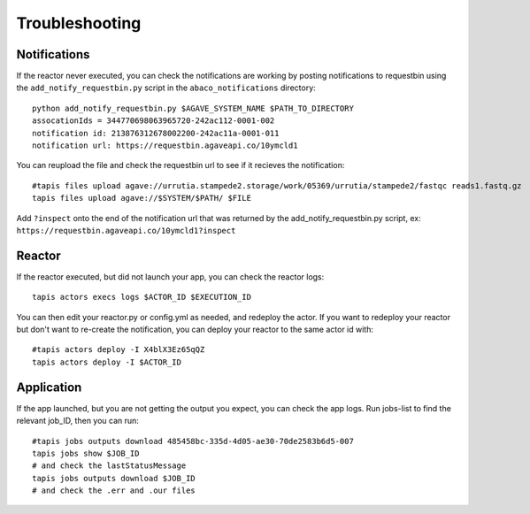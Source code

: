Troubleshooting
=======================

Notifications
------------
If the reactor never executed, you can check the notifications
are working by posting notifications to requestbin using the
``add_notify_requestbin.py`` script in the ``abaco_notifications`` directory:
::
  python add_notify_requestbin.py $AGAVE_SYSTEM_NAME $PATH_TO_DIRECTORY
  assocationIds = 344770698063965720-242ac112-0001-002
  notification id: 213876312678002200-242ac11a-0001-011
  notification url: https://requestbin.agaveapi.co/10ymcld1

You can reupload the file and check the requestbin url to see if it recieves the notification:
::
  #tapis files upload agave://urrutia.stampede2.storage/work/05369/urrutia/stampede2/fastqc reads1.fastq.gz
  tapis files upload agave://$SYSTEM/$PATH/ $FILE

Add ``?inspect`` onto the end of the notification url that was returned by
the add_notify_requestbin.py script, ex: ``https://requestbin.agaveapi.co/10ymcld1?inspect``

Reactor
---------
If the reactor executed, but did not launch your app, you can check the reactor logs:
::
  tapis actors execs logs $ACTOR_ID $EXECUTION_ID

You can then edit your reactor.py or config.yml as needed, and redeploy the actor.
If you want to redeploy your reactor but don't want to re-create
the notification, you can deploy your reactor to the same actor id with:
::
  #tapis actors deploy -I X4blX3Ez65qQZ
  tapis actors deploy -I $ACTOR_ID


Application
-----------
If the app launched, but you are not getting the output you expect,
you can check the app logs. Run jobs-list to find the relevant job_ID, then you can run:
::
  #tapis jobs outputs download 485458bc-335d-4d05-ae30-70de2583b6d5-007
  tapis jobs show $JOB_ID
  # and check the lastStatusMessage
  tapis jobs outputs download $JOB_ID
  # and check the .err and .our files
